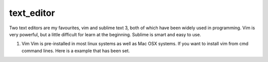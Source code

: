 text_editor
============

Two text editors are my favourites, vim and sublime text 3, both of which have been widely used in programming.
Vim is very powerful, but a little difficult for learn at the beginning. Sublime is smart and easy to use.

#. Vim
   Vim is pre-installed in most linux systems as well as Mac OSX systems. If you want to install vim from
   cmd command lines. Here is a example that has been set.

   
